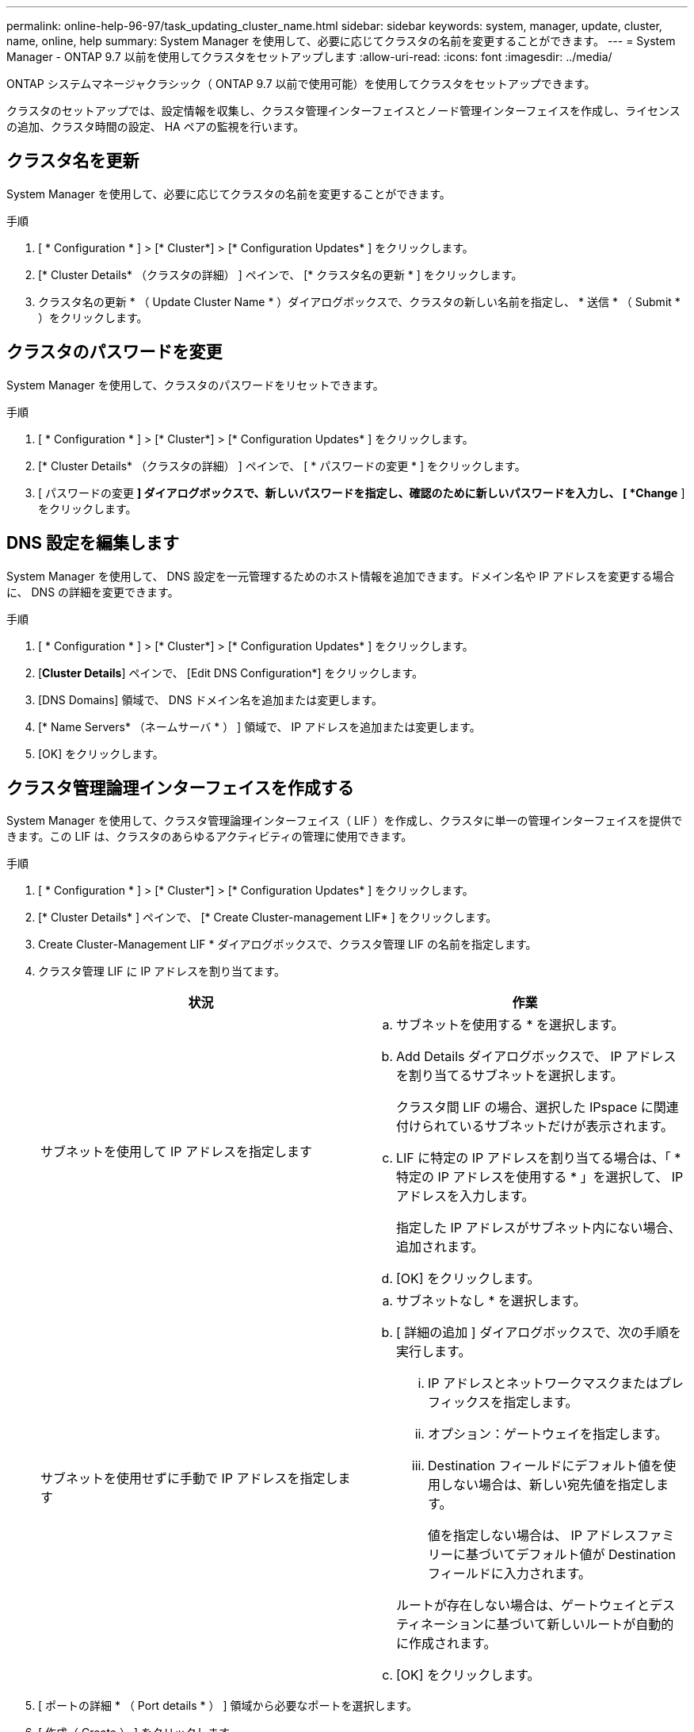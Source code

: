---
permalink: online-help-96-97/task_updating_cluster_name.html 
sidebar: sidebar 
keywords: system, manager, update, cluster, name, online, help 
summary: System Manager を使用して、必要に応じてクラスタの名前を変更することができます。 
---
= System Manager - ONTAP 9.7 以前を使用してクラスタをセットアップします
:allow-uri-read: 
:icons: font
:imagesdir: ../media/


[role="lead"]
ONTAP システムマネージャクラシック（ ONTAP 9.7 以前で使用可能）を使用してクラスタをセットアップできます。

クラスタのセットアップでは、設定情報を収集し、クラスタ管理インターフェイスとノード管理インターフェイスを作成し、ライセンスの追加、クラスタ時間の設定、 HA ペアの監視を行います。



== クラスタ名を更新

System Manager を使用して、必要に応じてクラスタの名前を変更することができます。

.手順
. [ * Configuration * ] > [* Cluster*] > [* Configuration Updates* ] をクリックします。
. [* Cluster Details* （クラスタの詳細） ] ペインで、 [* クラスタ名の更新 * ] をクリックします。
. クラスタ名の更新 * （ Update Cluster Name * ）ダイアログボックスで、クラスタの新しい名前を指定し、 * 送信 * （ Submit * ）をクリックします。




== クラスタのパスワードを変更

System Manager を使用して、クラスタのパスワードをリセットできます。

.手順
. [ * Configuration * ] > [* Cluster*] > [* Configuration Updates* ] をクリックします。
. [* Cluster Details* （クラスタの詳細） ] ペインで、 [ * パスワードの変更 * ] をクリックします。
. [ パスワードの変更 *] ダイアログボックスで、新しいパスワードを指定し、確認のために新しいパスワードを入力し、 [ *Change* ] をクリックします。




== DNS 設定を編集します

System Manager を使用して、 DNS 設定を一元管理するためのホスト情報を追加できます。ドメイン名や IP アドレスを変更する場合に、 DNS の詳細を変更できます。

.手順
. [ * Configuration * ] > [* Cluster*] > [* Configuration Updates* ] をクリックします。
. [*Cluster Details*] ペインで、 [Edit DNS Configuration*] をクリックします。
. [DNS Domains] 領域で、 DNS ドメイン名を追加または変更します。
. [* Name Servers* （ネームサーバ * ） ] 領域で、 IP アドレスを追加または変更します。
. [OK] をクリックします。




== クラスタ管理論理インターフェイスを作成する

System Manager を使用して、クラスタ管理論理インターフェイス（ LIF ）を作成し、クラスタに単一の管理インターフェイスを提供できます。この LIF は、クラスタのあらゆるアクティビティの管理に使用できます。

.手順
. [ * Configuration * ] > [* Cluster*] > [* Configuration Updates* ] をクリックします。
. [* Cluster Details* ] ペインで、 [* Create Cluster-management LIF* ] をクリックします。
. Create Cluster-Management LIF * ダイアログボックスで、クラスタ管理 LIF の名前を指定します。
. クラスタ管理 LIF に IP アドレスを割り当てます。
+
|===
| 状況 | 作業 


 a| 
サブネットを使用して IP アドレスを指定します
 a| 
.. サブネットを使用する * を選択します。
.. Add Details ダイアログボックスで、 IP アドレスを割り当てるサブネットを選択します。
+
クラスタ間 LIF の場合、選択した IPspace に関連付けられているサブネットだけが表示されます。

.. LIF に特定の IP アドレスを割り当てる場合は、「 * 特定の IP アドレスを使用する * 」を選択して、 IP アドレスを入力します。
+
指定した IP アドレスがサブネット内にない場合、追加されます。

.. [OK] をクリックします。




 a| 
サブネットを使用せずに手動で IP アドレスを指定します
 a| 
.. サブネットなし * を選択します。
.. [ 詳細の追加 ] ダイアログボックスで、次の手順を実行します。
+
... IP アドレスとネットワークマスクまたはプレフィックスを指定します。
... オプション：ゲートウェイを指定します。
... Destination フィールドにデフォルト値を使用しない場合は、新しい宛先値を指定します。
+
値を指定しない場合は、 IP アドレスファミリーに基づいてデフォルト値が Destination フィールドに入力されます。



+
ルートが存在しない場合は、ゲートウェイとデスティネーションに基づいて新しいルートが自動的に作成されます。

.. [OK] をクリックします。


|===
. [ ポートの詳細 * （ Port details * ） ] 領域から必要なポートを選択します。
. [ 作成（ Create ） ] をクリックします。




== ノード名を編集します

System Manager を使用して、必要に応じてノードの名前を変更することができます。

.手順
. [ * Configuration * ] > [* Cluster*] > [* Configuration Updates* ] をクリックします。
. [ * ノード * ] タブで、名前を変更するノードを選択し、 [ ノード名の編集 ] をクリックします。
. ノード名の編集 * （ Edit Node Name * ）ダイアログボックスでノードの新しい名前を入力し、 * 送信 * （ Submit * ）をクリックします。




== ノード管理論理インターフェイスを作成します

System Manager を使用して、クラスタ内の特定のノードを管理するための専用のノード管理論理インターフェイス（ LIF ）を作成できます。この LIF は、ノードのシステムメンテナンスを管理するために使用できます。

.手順
. [ * Configuration * ] > [* Cluster*] > [* Configuration Updates* ] をクリックします。
. ノード * タブで、ノード管理 LIF を作成するノードを選択し、 * ノード管理 LIF の作成 * をクリックします。
. Create Node-Management LIF * ダイアログボックスで、ノード管理 LIF の名前を指定します。
. ノード管理 LIF に IP アドレスを割り当てます。
+
|===
| 状況 | 作業 


 a| 
サブネットを使用して IP アドレスを指定します
 a| 
.. サブネットを使用する * を選択します。
.. Add Details ダイアログボックスで、 IP アドレスを割り当てるサブネットを選択します。
+
クラスタ間 LIF の場合、選択した IPspace に関連付けられているサブネットだけが表示されます。

.. LIF に特定の IP アドレスを割り当てる場合は、「 * 特定の IP アドレスを使用する * 」を選択して、 IP アドレスを入力します。
+
指定した IP アドレスがサブネット内にない場合、追加されます。

.. [OK] をクリックします。




 a| 
サブネットを使用せずに手動で IP アドレスを指定します
 a| 
.. サブネットなし * を選択します。
.. [ 詳細の追加 ] ダイアログボックスで、次の手順を実行します。
+
... IP アドレスとネットワークマスクまたはプレフィックスを指定します。
... オプション：ゲートウェイを指定します。
... Destination フィールドにデフォルト値を使用しない場合は、新しい宛先値を指定します。
+
値を指定しない場合は、 IP アドレスファミリーに基づいてデフォルト値が Destination フィールドに入力されます。



+
ルートが存在しない場合は、ゲートウェイとデスティネーションに基づいて新しいルートが自動的に作成されます。

.. [OK] をクリックします。


|===
. ポートの詳細 * 領域から必要なポートを選択します。
. [ 作成（ Create ） ] をクリックします。




=== 次に何をするか

既存のノード管理 LIF を削除する場合は、コマンドラインインターフェイス（ CLI ）を使用する必要があります。



== AutoSupport の設定を編集します

System Manager を使用して AutoSupport 設定を変更し、 E メール通知の送信に使用する E メールアドレスを指定したり、複数の E メールホスト名を追加したりできます。

.手順
. * をクリックしますimage:../media/nas_bridge_202_icon_settings_olh_96_97.gif[""]*>* AutoSupport * 。
. AutoSupport 設定を変更するノードを選択し、 * 編集 * をクリックします。
. [*Email Recipient*] タブで、電子メール通知の送信元の電子メールアドレスを入力し、電子メール受信者と各電子メール受信者のメッセージコンテンツを指定してから、メールホストを追加します。
+
E メールアドレスはホストごとに 5 つまで追加できます。

. [ その他 ] タブで、電子メールメッセージを配信する転送プロトコルを選択し、 HTTP または HTTPS プロキシサーバの詳細を指定します。
. [OK] をクリックします。

